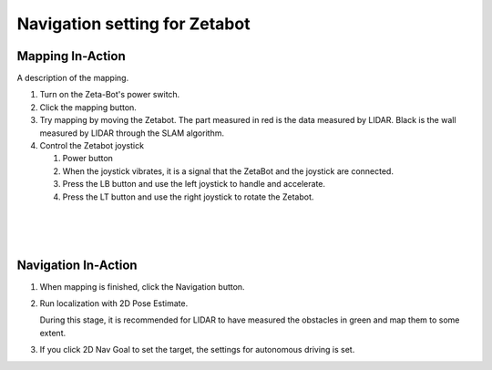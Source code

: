 ==============================
Navigation setting for Zetabot
==============================


Mapping In-Action
-----------------

A description of the mapping.


1.  Turn on the Zeta-Bot's power switch.
    
    .. thumbnail:: /_images/autonomous_driving/turnonzeta.jpg

2.  Click the mapping button.
    
    .. thumbnail:: /_images/autonomous_driving/clickmapping.jpg

3.  Try mapping by moving the Zetabot. The part measured in red is the data measured by LIDAR.
    Black is the wall measured by LIDAR through the SLAM algorithm.
    
    .. thumbnail:: /_images/autonomous_driving/mapping.jpg

4.  Control the Zetabot joystick

    .. thumbnail:: /_images/autonomous_driving/controller.png
    
    1. Power button
    2. When the joystick vibrates, it is a signal that the ZetaBot and the joystick are connected.
    3. Press the LB button and use the left joystick to handle and accelerate.
    4. Press the LT button and use the right joystick to rotate the Zetabot.

|
|
|

Navigation In-Action
--------------------

1.  When mapping is finished, click the Navigation button.

    .. thumbnail:: /_images/autonomous_driving/nav_1.jpg

2.  Run localization with 2D Pose Estimate.

    During this stage, it is recommended for LIDAR to have measured the obstacles in green and map them to some extent.

    .. thumbnail:: /_images/autonomous_driving/nav_2.jpg

    .. thumbnail:: /_images/autonomous_driving/nav_3.jpg

3.  If you click 2D Nav Goal to set the target, the settings for autonomous driving is set.

    .. thumbnail:: /_images/autonomous_driving/nav_4.jpg

.. .. toctree:: 
..     :hidden:

..     AI Autonomous Robot 
..     Navigation In-Action